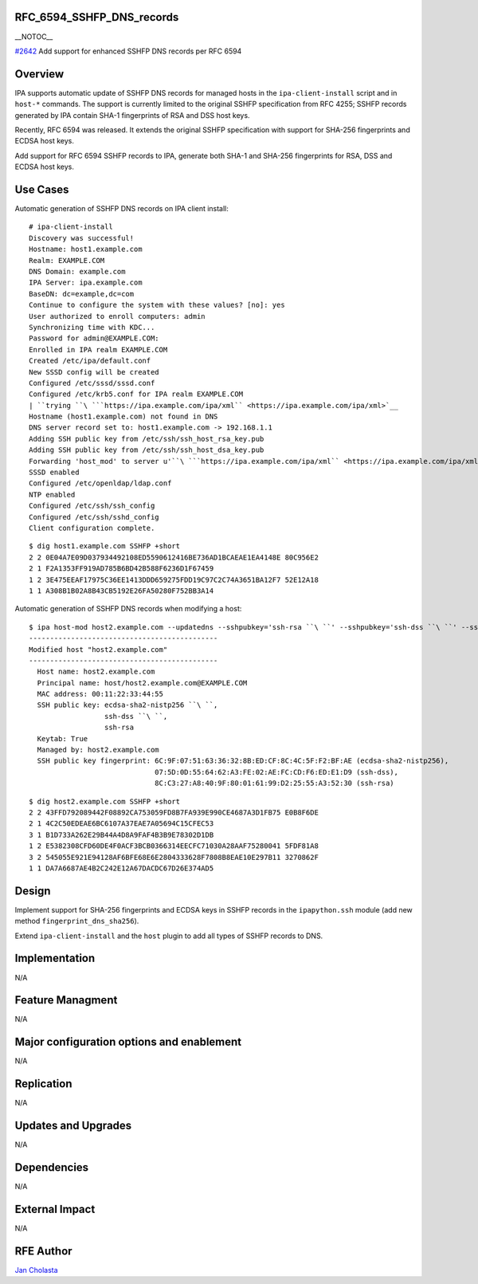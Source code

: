 RFC_6594_SSHFP_DNS_records
==========================

\__NOTOC_\_

`#2642 <https://fedorahosted.org/freeipa/ticket/2642>`__ Add support for
enhanced SSHFP DNS records per RFC 6594

Overview
========

IPA supports automatic update of SSHFP DNS records for managed hosts in
the ``ipa-client-install`` script and in ``host-*`` commands. The
support is currently limited to the original SSHFP specification from
RFC 4255; SSHFP records generated by IPA contain SHA-1 fingerprints of
RSA and DSS host keys.

Recently, RFC 6594 was released. It extends the original SSHFP
specification with support for SHA-256 fingerprints and ECDSA host keys.

Add support for RFC 6594 SSHFP records to IPA, generate both SHA-1 and
SHA-256 fingerprints for RSA, DSS and ECDSA host keys.



Use Cases
=========

Automatic generation of SSHFP DNS records on IPA client install:

::

    # ipa-client-install
    Discovery was successful!
    Hostname: host1.example.com
    Realm: EXAMPLE.COM
    DNS Domain: example.com
    IPA Server: ipa.example.com
    BaseDN: dc=example,dc=com
    Continue to configure the system with these values? [no]: yes
    User authorized to enroll computers: admin
    Synchronizing time with KDC...
    Password for admin@EXAMPLE.COM: 
    Enrolled in IPA realm EXAMPLE.COM
    Created /etc/ipa/default.conf
    New SSSD config will be created
    Configured /etc/sssd/sssd.conf
    Configured /etc/krb5.conf for IPA realm EXAMPLE.COM
    | ``trying ``\ ```https://ipa.example.com/ipa/xml`` <https://ipa.example.com/ipa/xml>`__
    Hostname (host1.example.com) not found in DNS
    DNS server record set to: host1.example.com -> 192.168.1.1
    Adding SSH public key from /etc/ssh/ssh_host_rsa_key.pub
    Adding SSH public key from /etc/ssh/ssh_host_dsa_key.pub
    Forwarding 'host_mod' to server u'``\ ```https://ipa.example.com/ipa/xml`` <https://ipa.example.com/ipa/xml>`__\ ``'
    SSSD enabled
    Configured /etc/openldap/ldap.conf
    NTP enabled
    Configured /etc/ssh/ssh_config
    Configured /etc/ssh/sshd_config
    Client configuration complete.

::

    $ dig host1.example.com SSHFP +short
    2 2 0E04A7E09D037934492108ED5590612416BE736AD1BCAEAE1EA4148E 80C956E2
    2 1 F2A1353FF919AD785B6BD42B588F6236D1F67459
    1 2 3E475EEAF17975C36EE1413DDD659275FDD19C97C2C74A3651BA12F7 52E12A18
    1 1 A308B1B02A8B43CB5192E26FA50280F752BB3A14

Automatic generation of SSHFP DNS records when modifying a host:

::

    $ ipa host-mod host2.example.com --updatedns --sshpubkey='ssh-rsa ``\ ``' --sshpubkey='ssh-dss ``\ ``' --sshpubkey='ecdsa-sha2-nistp256 ``\ ``'
    ---------------------------------------------
    Modified host "host2.example.com"
    ---------------------------------------------
      Host name: host2.example.com
      Principal name: host/host2.example.com@EXAMPLE.COM
      MAC address: 00:11:22:33:44:55
      SSH public key: ecdsa-sha2-nistp256 ``\ ``,
                      ssh-dss ``\ ``,
                      ssh-rsa
      Keytab: True
      Managed by: host2.example.com
      SSH public key fingerprint: 6C:9F:07:51:63:36:32:8B:ED:CF:8C:4C:5F:F2:BF:AE (ecdsa-sha2-nistp256),
                                  07:5D:0D:55:64:62:A3:FE:02:AE:FC:CD:F6:ED:E1:D9 (ssh-dss),
                                  8C:C3:27:A8:40:9F:80:01:61:99:D2:25:55:A3:52:30 (ssh-rsa)

::

    $ dig host2.example.com SSHFP +short
    2 2 43FFD792089442F08892CA753059FD8B7FA939E990CE4687A3D1FB75 E0B8F6DE
    2 1 4C2C50EDEAE6BC6107A37EAE7A05694C15CFEC53
    3 1 B1D733A262E29B44A4D8A9FAF4B3B9E78302D1DB
    1 2 E5382308CFD60DE4F0ACF3BCB0366314EECFC71030A28AAF75280041 5FDF81A8
    3 2 545055E921E94128AF6BFE68E6E2804333628F7808B8EAE10E297B11 3270862F
    1 1 DA7A6687AE4B2C242E12A67DACDC67D26E374AD5

Design
======

Implement support for SHA-256 fingerprints and ECDSA keys in SSHFP
records in the ``ipapython.ssh`` module (add new method
``fingerprint_dns_sha256``).

Extend ``ipa-client-install`` and the ``host`` plugin to add all types
of SSHFP records to DNS.

Implementation
==============

N/A



Feature Managment
=================

N/A



Major configuration options and enablement
==========================================

N/A

Replication
===========

N/A



Updates and Upgrades
====================

N/A

Dependencies
============

N/A



External Impact
===============

N/A



RFE Author
==========

`Jan Cholasta <User:Jcholast>`__